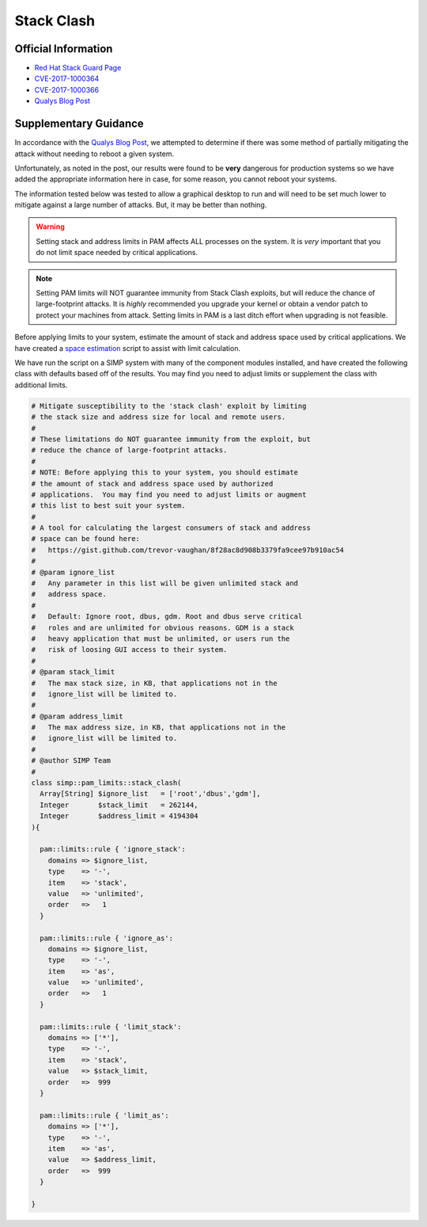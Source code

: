 Stack Clash
===========

Official Information
--------------------

* `Red Hat Stack Guard Page`_
* `CVE-2017-1000364`_
* `CVE-2017-1000366`_
* `Qualys Blog Post`_

Supplementary Guidance
----------------------

In accordance with the `Qualys Blog Post`_, we attempted to determine if there
was some method of partially mitigating the attack without needing to reboot a
given system.

Unfortunately, as noted in the post, our results were found to be **very**
dangerous for production systems so we have added the appropriate information
here in case, for some reason, you cannot reboot your systems.

The information tested below was tested to allow a graphical desktop to run and
will need to be set much lower to mitigate against a large number of attacks.
But, it may be better than nothing.

.. WARNING::

   Setting stack and address limits in PAM affects ALL processes on the system.
   It is *very* important that you do not limit space needed by critical
   applications.

.. NOTE::

   Setting PAM limits will NOT guarantee immunity from Stack Clash exploits,
   but will reduce the chance of large-footprint attacks.  It is *highly*
   recommended you upgrade your kernel or obtain a vendor patch to protect your
   machines from attack.  Setting limits in PAM is a last ditch effort when
   upgrading is not feasible.

Before applying limits to your system, estimate the amount of stack and address
space used by critical applications.  We have created a `space estimation`_
script to assist with limit calculation.

We have run the script on a SIMP system with many of the component modules
installed, and have created the following class with defaults based off of the
results.  You may find you need to adjust limits or supplement the class with
additional limits.

.. code-block:: ruby

  # Mitigate susceptibility to the 'stack clash' exploit by limiting
  # the stack size and address size for local and remote users.
  #
  # These limitations do NOT guarantee immunity from the exploit, but
  # reduce the chance of large-footprint attacks.
  #
  # NOTE: Before applying this to your system, you should estimate
  # the amount of stack and address space used by authorized
  # applications.  You may find you need to adjust limits or augment
  # this list to best suit your system.
  #
  # A tool for calculating the largest consumers of stack and address
  # space can be found here:
  #   https://gist.github.com/trevor-vaughan/8f28ac8d908b3379fa9cee97b910ac54
  #
  # @param ignore_list
  #   Any parameter in this list will be given unlimited stack and
  #   address space.
  #
  #   Default: Ignore root, dbus, gdm. Root and dbus serve critical
  #   roles and are unlimited for obvious reasons. GDM is a stack
  #   heavy application that must be unlimited, or users run the
  #   risk of loosing GUI access to their system.
  #
  # @param stack_limit
  #   The max stack size, in KB, that applications not in the
  #   ignore_list will be limited to.
  #
  # @param address_limit
  #   The max address size, in KB, that applications not in the
  #   ignore_list will be limited to.
  #
  # @author SIMP Team
  #
  class simp::pam_limits::stack_clash(
    Array[String] $ignore_list   = ['root','dbus','gdm'],
    Integer       $stack_limit   = 262144,
    Integer       $address_limit = 4194304
  ){

    pam::limits::rule { 'ignore_stack':
      domains => $ignore_list,
      type    => '-',
      item    => 'stack',
      value   => 'unlimited',
      order   =>   1
    }

    pam::limits::rule { 'ignore_as':
      domains => $ignore_list,
      type    => '-',
      item    => 'as',
      value   => 'unlimited',
      order   =>   1
    }

    pam::limits::rule { 'limit_stack':
      domains => ['*'],
      type    => '-',
      item    => 'stack',
      value   => $stack_limit,
      order   =>  999
    }

    pam::limits::rule { 'limit_as':
      domains => ['*'],
      type    => '-',
      item    => 'as',
      value   => $address_limit,
      order   =>  999
    }

  }

.. _Red Hat Stack Guard Page: https://access.redhat.com/security/vulnerabilities/stackguard
.. _CVE-2017-1000364: https://access.redhat.com/security/cve/cve-2017-1000364
.. _CVE-2017-1000366: https://access.redhat.com/security/cve/cve-2017-1000366
.. _Qualys Blog Post: https://blog.qualys.com/securitylabs/2017/06/19/the-stack-clash
.. _space estimation: https://gist.github.com/trevor-vaughan/8f28ac8d908b3379fa9cee97b910ac54
